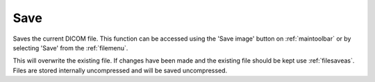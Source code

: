
.. index:: 
   pair: File; Save

.. _filesave:

Save
====

Saves the current DICOM file. This function can be accessed using the 'Save image' button |save| on :ref:`maintoolbar` or by selecting 'Save' from the :ref:`filemenu`.

|Note| This will overwrite the existing file. If changes have been made and the existing file should be kept use :ref:`filesaveas`. Files are stored internally uncompressed and will be saved uncompressed.

.. |Note| image:: _static/Note.png

.. |save| image:: _static/Save.png
